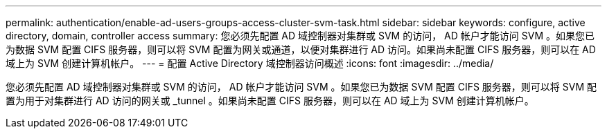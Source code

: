 ---
permalink: authentication/enable-ad-users-groups-access-cluster-svm-task.html 
sidebar: sidebar 
keywords: configure, active directory, domain, controller access 
summary: 您必须先配置 AD 域控制器对集群或 SVM 的访问， AD 帐户才能访问 SVM 。如果您已为数据 SVM 配置 CIFS 服务器，则可以将 SVM 配置为网关或通道，以便对集群进行 AD 访问。如果尚未配置 CIFS 服务器，则可以在 AD 域上为 SVM 创建计算机帐户。 
---
= 配置 Active Directory 域控制器访问概述
:icons: font
:imagesdir: ../media/


[role="lead"]
您必须先配置 AD 域控制器对集群或 SVM 的访问， AD 帐户才能访问 SVM 。如果您已为数据 SVM 配置 CIFS 服务器，则可以将 SVM 配置为用于对集群进行 AD 访问的网关或 _tunnel 。如果尚未配置 CIFS 服务器，则可以在 AD 域上为 SVM 创建计算机帐户。
